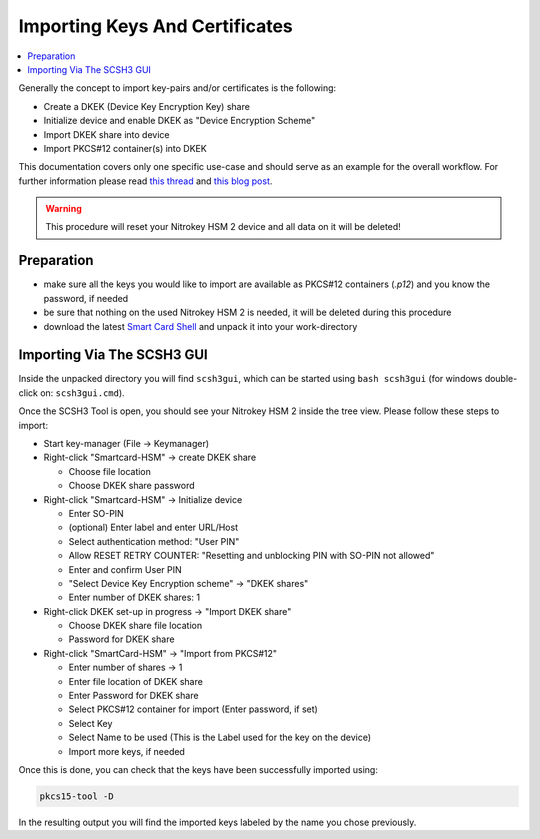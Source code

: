 Importing Keys And Certificates
===============================

.. product-table:: hsm

.. contents:: :local:

Generally the concept to import key-pairs and/or certificates
is the following:

* Create a DKEK (Device Key Encryption Key) share
* Initialize device and enable DKEK as "Device Encryption Scheme"
* Import DKEK share into device
* Import PKCS#12 container(s) into DKEK

This documentation covers only one specific use-case and should
serve as an example for the overall workflow. For further information
please read `this thread`_ and `this blog post`_.

.. Warning::

   This procedure will reset your Nitrokey HSM 2 device and
   all data on it will be deleted!

Preparation
-----------

* make sure all the keys you would like to import are available as PKCS#12
  containers (`.p12`) and you know the password, if needed

* be sure that nothing on the used Nitrokey HSM 2 is needed, it will be deleted
  during this procedure

* download the latest `Smart Card Shell`_ and unpack it into your work-directory

Importing Via The SCSH3 GUI
---------------------------

Inside the unpacked directory you will find ``scsh3gui``, which can be started 
using ``bash scsh3gui`` (for windows double-click on: ``scsh3gui.cmd``).

Once the SCSH3 Tool is open, you should see your Nitrokey HSM 2 inside the tree
view. Please follow these steps to import:

* Start key-manager (File -> Keymanager)

* Right-click "Smartcard-HSM" -> create DKEK share

  * Choose file location 

  * Choose DKEK share password

* Right-click "Smartcard-HSM" -> Initialize device

  * Enter SO-PIN

  * (optional) Enter label and enter URL/Host

  * Select authentication method: "User PIN"

  * Allow RESET RETRY COUNTER: "Resetting and unblocking PIN with SO-PIN not allowed"

  * Enter and confirm User PIN

  * "Select Device Key Encryption scheme" -> "DKEK shares"

  * Enter number of DKEK shares: 1

* Right-click DKEK set-up in progress -> "Import DKEK share"

  * Choose DKEK share file location

  * Password for DKEK share

* Right-click "SmartCard-HSM" -> "Import from PKCS#12"

  * Enter number of shares -> 1

  * Enter file location of DKEK share 

  * Enter Password for DKEK share

  * Select PKCS#12 container for import (Enter password, if set)
  
  * Select Key
  
  * Select Name to be used (This is the Label used for the key on the device)
  
  * Import more keys, if needed

Once this is done, you can check that the keys have been successfully imported using:


.. code-block:: bash

   pkcs15-tool -D

In the resulting output you will find the imported keys labeled by the name you chose previously.


.. _this thread: https://support.nitrokey.com/t/initialization-and-using-dkek/1973
.. _this blog post: https://www.smartcard-hsm.com/2014/09/25/Desaster_Recovery_for_your_SmartCard-HSM.html
.. _Smart Card Shell: https://www.openscdp.org/scsh3/download.html


